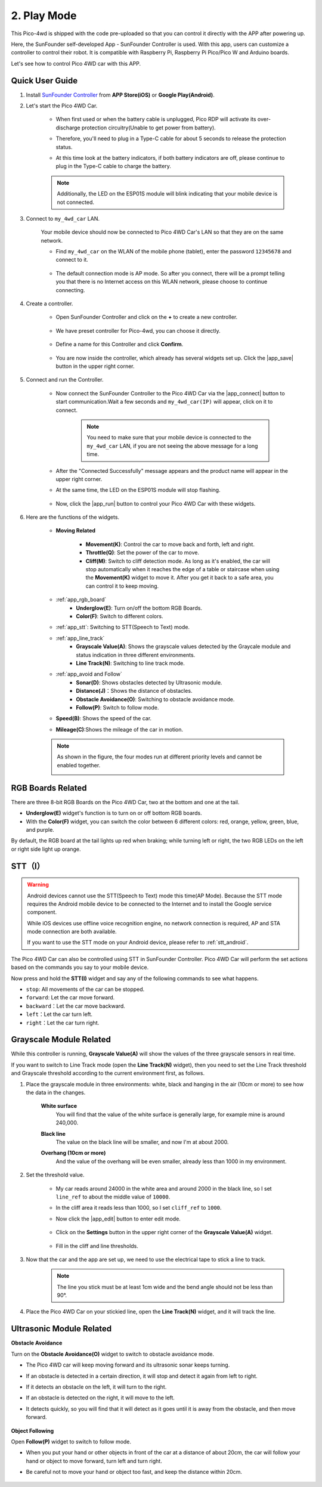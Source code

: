 .. _play_mode:

2. Play Mode
======================

This Pico-4wd is shipped with the code pre-uploaded so that you can control it directly with the APP after powering up.

Here, the SunFounder self-developed App - SunFounder Controller is used. With this app, users can customize a controller to control their robot. It is compatible with Raspberry Pi, Raspberry Pi Pico/Pico W and Arduino boards.

Let's see how to control Pico 4WD car with this APP.

Quick User Guide
--------------------------


#. Install `SunFounder Controller <https://docs.sunfounder.com/projects/sf-controller/en/latest/>`_ from **APP Store(iOS)** or **Google Play(Android)**.

#. Let's start the Pico 4WD Car.

    * When first used or when the battery cable is unplugged, Pico RDP will activate its over-discharge protection circuitry(Unable to get power from battery).
    * Therefore, you'll need to plug in a Type-C cable for about 5 seconds to release the protection status.
    * At this time look at the battery indicators, if both battery indicators are off, please continue to plug in the Type-C cable to charge the battery.

        .. image:: img/pico_rdp_power.png

    .. note::
        Additionally, the LED on the ESP01S module will blink indicating that your mobile device is not connected.


#. Connect to ``my_4wd_car`` LAN.

    Your mobile device should now be connected to Pico 4WD Car's LAN so that they are on the same network.

    * Find ``my_4wd_car`` on the WLAN of the mobile phone (tablet), enter the password ``12345678`` and connect to it. 

        .. image:: img/seach_wifi.jpg

    * The default connection mode is AP mode. So after you connect, there will be a prompt telling you that there is no Internet access on this WLAN network, please choose to continue connecting.

        .. image:: img/connect_anyway.png


#. Create a controller.

    * Open SunFounder Controller and click on the **+** to create a new controller.

        .. image:: img/app_control13.png

    * We have preset controller for Pico-4wd, you can choose it directly.

        .. image:: img/choose_preset.png

    * Define a name for this Controller and click **Confirm**.

        .. image:: img/set_name.png

    * You are now inside the controller, which already has several widgets set up. Click the |app_save| button in the upper right corner.

        .. image:: img/click_save.png

#. Connect and run the Controller.

    * Now connect the SunFounder Controller to the Pico 4WD Car via the |app_connect| button to start communication.Wait a few seconds and ``my_4wd_car(IP)`` will appear, click on it to connect.

        .. image:: img/click_connect123.png

        .. note::
            You need to make sure that your mobile device is connected to the ``my_4wd_car`` LAN, if you are not seeing the above message for a long time.

    * After the "Connected Successfully" message appears and the product name will appear in the upper right corner.

    * At the same time, the LED on the ESP01S module will stop flashing.

        .. image:: img/esp01s_led.png

    * Now, click the |app_run| button to control your Pico 4WD Car with these widgets.

        .. image:: img/run_the_controller.png

#. Here are the functions of the widgets.


    * **Moving Related**

        * **Movement(K)**: Control the car to move back and forth, left and right.
        * **Throttle(Q)**: Set the power of the car to move.
        * **Cliff(M)**: Switch to cliff detection mode. As long as it's enabled, the car will stop automatically when it reaches the edge of a table or staircase when using the **Movement(K)** widget to move it. After you get it back to a safe area, you can control it to keep moving.

    * :ref:`app_rgb_board`
        * **Underglow(E)**: Turn on/off the bottom RGB Boards.
        * **Color(F)**: Switch to different colors. 

    * :ref:`app_stt`: Switching to STT(Speech to Text) mode.

    * :ref:`app_line_track`
        * **Grayscale Value(A)**: Shows the grayscale values detected by the Graycale module and status indication in three different environments.
        * **Line Track(N)**: Switching to line track mode.

    * :ref:`app_avoid and Follow`
        * **Sonar(D)**: Shows obstacles detected by Ultrasonic module.
        * **Distance(J)**：Shows the distance of obstacles.
        * **Obstacle Avoidance(O)**: Switching to obstacle avoidance mode.
        * **Follow(P)**: Switch to follow mode.

    * **Speed(B)**: Shows the speed of the car.
    * **Mileage(C)**:Shows the mileage of the car in motion.

    .. note::
        As shown in the figure, the four modes run at different priority levels and cannot be enabled together.

        .. image:: img/4_mode.png


.. _app_rgb_board:

RGB Boards Related
-------------------------

There are three 8-bit RGB Boards on the Pico 4WD Car, two at the bottom and one at the tail.

.. image:: img/3_rgb_board.png
    :width: 600

* **Underglow(E)** widget's function is to turn on or off bottom RGB boards.

* With the **Color(F)** widget, you can switch the color between 6 different colors: red, orange, yellow, green, blue, and purple.

By default, the RGB board at the tail lights up red when braking; while turning left or right, the two RGB LEDs on the left or right side light up orange.


.. _app_stt:

STT（I）
------------------------------

.. warning::
    Android devices cannot use the STT(Speech to Text) mode this time(AP Mode). Because the STT mode requires the Android mobile device to be connected to the Internet and to install the Google service component.
    
    While iOS devices use offline voice recognition engine, no network connection is required, AP and STA mode connection are both available.

    If you want to use the STT mode on your Android device, please refer to :ref:`stt_android`.

The Pico 4WD Car can also be controlled using STT in SunFounder Controller. Pico 4WD Car will perform the set actions based on the commands you say to your mobile device.

Now press and hold the **STT(I)** widget and say any of the following commands to see what happens.

.. image:: img/sta_listening.png
    :width: 600

* ``stop``: All movements of the car can be stopped.
* ``forward``: Let the car move forward.
* ``backward``：Let the car move backward.
* ``left``：Let the car turn left.
* ``right``：Let the car turn right.

.. _app_line_track:

Grayscale Module Related
--------------------------------

While this controller is running, **Grayscale Value(A)** will show the values of the three grayscale sensors in real time.

If you want to switch to Line Track mode (open the **Line Track(N)** widget), then you need to set the Line Track threshold and Grayscale threshold according to the current environment first, as follows.

#. Place the grayscale module in three environments: white, black and hanging in the air (10cm or more) to see how the data in the changes.

    **White surface**
        You will find that the value of the white surface is generally large, for example mine is around 240,000.

    .. image:: img/grayscale_white.png
        :width: 500
        :align: center

    **Black line**
        The value on the black line will be smaller, and now I'm at about 2000.

    .. image:: img/grayscale_black.png
        :width: 500
        :align: center

    **Overhang (10cm or more)**
        And the value of the overhang will be even smaller, already less than 1000 in my environment.

    .. image:: img/grayscale_cliff.png
        :width: 500
        :align: center

#. Set the threshold value.

    * My car reads around 24000 in the white area and around 2000 in the black line, so I set ``line_ref`` to about the middle value of ``10000``.
    * In the cliff area it reads less than 1000, so I set ``cliff_ref`` to ``1000``.

    * Now click the |app_edit| button to enter edit mode.

        .. image:: img/edit_controller.png

    * Click on the **Settings** button in the upper right corner of the **Grayscale Value(A)** widget.

        .. image:: img/set_grayscale.png

    * Fill in the cliff and line thresholds.

        .. image:: img/grayscale_refer.png

#. Now that the car and the app are set up, we need to use the electrical tape to stick a line to track.

    .. note::
        The line you stick must be at least 1cm wide and the bend angle should not be less than 90°.

    .. image:: img/map.png
        :width: 800

#. Place the Pico 4WD Car on your stickied line, open the **Line Track(N)** widget, and it will track the line.

    .. image:: img/line_track.gif

.. _app_avoid and Follow:

Ultrasonic Module Related
---------------------------------

**Obstacle Avoidance**

Turn on the **Obstacle Avoidance(O)** widget to switch to obstacle avoidance mode.

* The Pico 4WD car will keep moving forward and its ultrasonic sonar keeps turning.
* If an obstacle is detected in a certain direction, it will stop and detect it again from left to right.
* If it detects an obstacle on the left, it will turn to the right.
* If an obstacle is detected on the right, it will move to the left.
* It detects quickly, so you will find that it will detect as it goes until it is away from the obstacle, and then move forward.

    .. image:: img/avoid.gif


**Object Following**

Open **Follow(P)** widget to switch to follow mode.

* When you put your hand or other objects in front of the car at a distance of about 20cm, the car will follow your hand or object to move forward, turn left and turn right.
* Be careful not to move your hand or object too fast, and keep the distance within 20cm.

    .. image:: img/follow.gif


